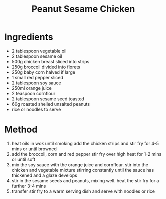 #+TITLE: Peanut Sesame Chicken
#+ROAM_TAGS: @recipe @main

* Ingredients

- 2 tablespoon vegetable oil
- 2 tablespoon sesame oil
- 500g chicken breast sliced into strips
- 250g broccoli divided into florets
- 250g baby corn halved if large
- 1 small red pepper sliced
- 2 tablespoon soy sauce
- 250ml orange juice
- 2 teaspoon cornflour
- 2 tablespoon sesame seed toasted
- 60g roasted shelled unsalted peanuts
- rice or noodles to serve

* Method

1. heat oils in wok until smoking add the chicken strips and stir fry for 4-5 mins or until browned
2. add the broccoli, corn and red pepper stir fry over high heat for 1-2 mins or until soft
3. mix the soy sauce with the orange juice and cornflour. stir into the chicken and vegetable mixture stirring constantly until the sauce has thickened and a glaze develops
4. stir in the sesame seeds and peanuts, mixing well. heat the stir fry for a further 3-4 mins
5. transfer stir fry to a warm serving dish and serve with noodles or rice
